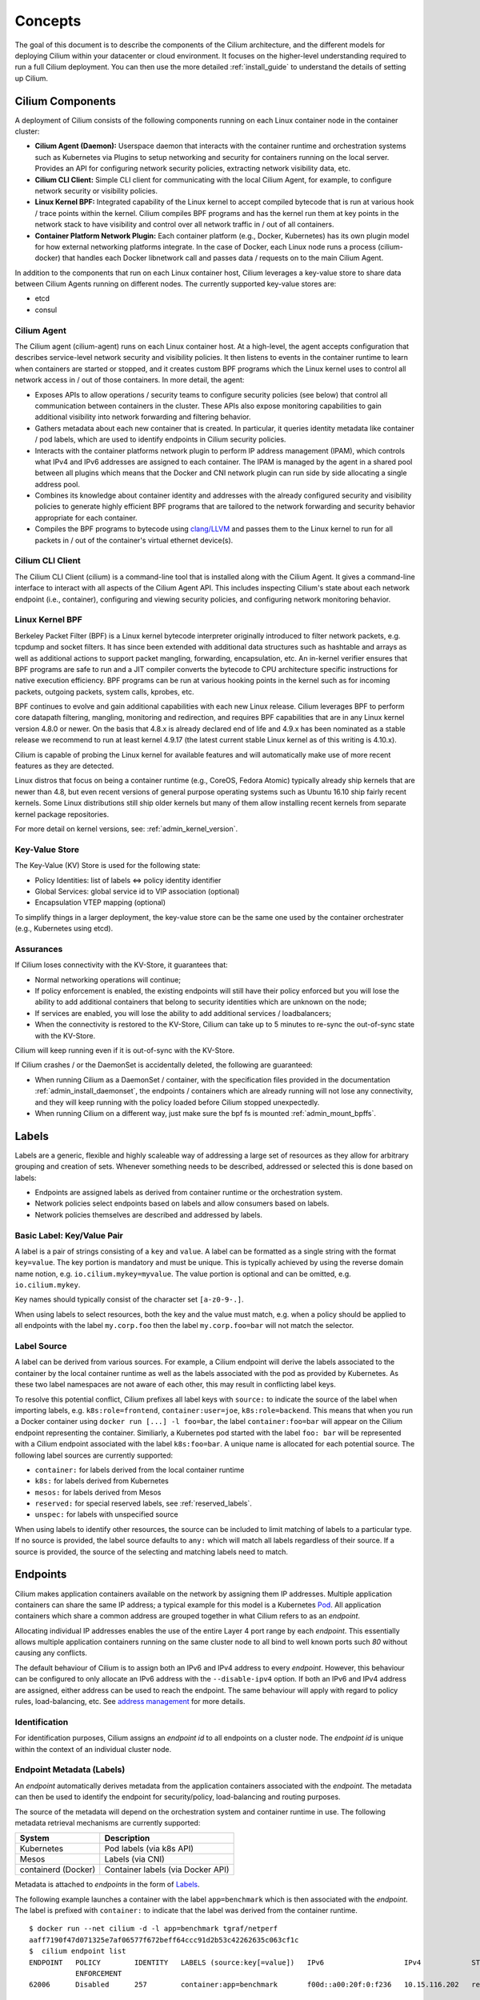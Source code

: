 .. _arch_guide:

########
Concepts
########

The goal of this document is to describe the components of the Cilium
architecture, and the different models for deploying Cilium within your
datacenter or cloud environment.  It focuses on the higher-level understanding
required to run a full Cilium deployment.  You can then use the more detailed
:ref:`install_guide` to understand the details of setting up Cilium.

*****************
Cilium Components
*****************

.. image:: images/cilium-arch.png
    :width: 600px
    :align: center
    :height: 300px

A deployment of Cilium consists of the following components running on each
Linux container node in the container cluster:

* **Cilium Agent (Daemon):** Userspace daemon that interacts with the container runtime
  and orchestration systems such as Kubernetes via Plugins to setup networking
  and security for containers running on the local server.  Provides an API for
  configuring network security policies, extracting network visibility data,
  etc.

* **Cilium CLI Client:** Simple CLI client for communicating with the local
  Cilium Agent, for example, to configure network security or visibility
  policies.

* **Linux Kernel BPF:** Integrated capability of the Linux kernel to accept
  compiled bytecode that is run at various hook / trace points within the kernel.
  Cilium compiles BPF programs and has the kernel run them at key points in the
  network stack to have visibility and control over all network traffic in /
  out of all containers.

* **Container Platform Network Plugin:**  Each container platform (e.g.,
  Docker, Kubernetes) has its own plugin model for how external networking
  platforms integrate.  In the case of Docker, each Linux node runs a process
  (cilium-docker) that handles each Docker libnetwork call and passes data /
  requests on to the main Cilium Agent.


In addition to the components that run on each Linux container host, Cilium
leverages a key-value store to share data between Cilium Agents running on
different nodes. The currently supported key-value stores are:

* etcd
* consul


Cilium Agent
============

The Cilium agent (cilium-agent) runs on each Linux container host.  At a
high-level, the agent accepts configuration that describes service-level
network security and visibility policies.   It then listens to events in the
container runtime to learn when containers are started or stopped, and it
creates custom BPF programs which the Linux kernel uses to control all network
access in / out of those containers.  In more detail, the agent:

* Exposes APIs to allow operations / security teams to configure security
  policies (see below) that control all communication between containers in the
  cluster.  These APIs also expose monitoring capabilities to gain additional
  visibility into network forwarding and filtering behavior.

* Gathers metadata about each new container that is created.  In particular, it
  queries identity metadata like container / pod labels, which are used to
  identify endpoints in Cilium security policies.

* Interacts with the container platforms network plugin to perform IP address
  management (IPAM), which controls what IPv4 and IPv6 addresses are assigned
  to each container. The IPAM is managed by the agent in a shared pool between
  all plugins which means that the Docker and CNI network plugin can run side
  by side allocating a single address pool.

* Combines its knowledge about container identity and addresses with the
  already configured security and visibility policies to generate highly
  efficient BPF programs that are tailored to the network forwarding and
  security behavior appropriate for each container.

* Compiles the BPF programs to bytecode using `clang/LLVM
  <https://clang.llvm.org/>`_ and passes them to the Linux kernel to run for
  all packets in / out of the container's virtual ethernet device(s).


Cilium CLI Client
=================

The Cilium CLI Client (cilium) is a command-line tool that is installed along
with the Cilium Agent.  It gives a command-line interface to interact with all
aspects of the Cilium Agent API.   This includes inspecting Cilium's state
about each network endpoint (i.e., container), configuring and viewing security
policies, and configuring network monitoring behavior.

Linux Kernel BPF
================

Berkeley Packet Filter (BPF) is a Linux kernel bytecode interpreter originally
introduced to filter network packets, e.g. tcpdump and socket filters. It has
since been extended with additional data structures such as hashtable and
arrays as well as additional actions to support packet mangling, forwarding,
encapsulation, etc. An in-kernel verifier ensures that BPF programs are safe to
run and a JIT compiler converts the bytecode to CPU architecture specific
instructions for native execution efficiency. BPF programs can be run at
various hooking points in the kernel such as for incoming packets, outgoing
packets, system calls, kprobes, etc.

BPF continues to evolve and gain additional capabilities with each new Linux
release.  Cilium leverages BPF to perform core datapath filtering, mangling,
monitoring and redirection, and requires BPF capabilities that are in any Linux
kernel version 4.8.0 or newer. On the basis that 4.8.x is already declared end
of life and 4.9.x has been nominated as a stable release we recommend to run at
least kernel 4.9.17 (the latest current stable Linux kernel as of this writing
is 4.10.x).

Cilium is capable of probing the Linux kernel for available features and will
automatically make use of more recent features as they are detected.

Linux distros that focus on being a container runtime (e.g., CoreOS, Fedora
Atomic) typically already ship kernels that are newer than 4.8, but even recent
versions of general purpose operating systems such as Ubuntu 16.10 ship fairly
recent kernels. Some Linux distributions still ship older kernels but many of
them allow installing recent kernels from separate kernel package repositories.

For more detail on kernel versions, see: :ref:`admin_kernel_version`.

Key-Value Store
===============

The Key-Value (KV) Store is used for the following state:

* Policy Identities: list of labels <=> policy identity identifier

* Global Services: global service id to VIP association (optional)

* Encapsulation VTEP mapping (optional)

To simplify things in a larger deployment, the key-value store can be the same
one used by the container orchestrater (e.g., Kubernetes using etcd).

Assurances
==========

If Cilium loses connectivity with the KV-Store, it guarantees that:

* Normal networking operations will continue;

* If policy enforcement is enabled, the existing endpoints will still have
  their policy enforced but you will lose the ability to add additional
  containers that belong to security identities which are unknown on the node;

* If services are enabled, you will lose the ability to add additional services
  / loadbalancers;

* When the connectivity is restored to the KV-Store, Cilium can take up to 5
  minutes to re-sync the out-of-sync state with the KV-Store.

Cilium will keep running even if it is out-of-sync with the KV-Store.

If Cilium crashes / or the DaemonSet is accidentally deleted, the following are
guaranteed:

* When running Cilium as a DaemonSet / container, with the specification files
  provided in the documentation :ref:`admin_install_daemonset`, the endpoints /
  containers which are already running will not lose any connectivity, and they
  will keep running with the policy loaded before Cilium stopped unexpectedly.

* When running Cilium on a different way, just make sure the bpf fs is mounted
  :ref:`admin_mount_bpffs`.


.. _labels:

******
Labels
******

Labels are a generic, flexible and highly scaleable way of addressing a large
set of resources as they allow for arbitrary grouping and creation of sets.
Whenever something needs to be described, addressed or selected this is done
based on labels:

- Endpoints are assigned labels as derived from container runtime or the
  orchestration system.
- Network policies select endpoints based on labels and allow consumers based
  on labels.
- Network policies themselves are described and addressed by labels.

Basic Label: Key/Value Pair
===========================

A label is a pair of strings consisting of a ``key`` and ``value``. A label can
be formatted as a single string with the format ``key=value``. The key portion
is mandatory and must be unique. This is typically achieved by using the
reverse domain name notion, e.g. ``io.cilium.mykey=myvalue``. The value portion
is optional and can be omitted, e.g. ``io.cilium.mykey``.

Key names should typically consist of the character set ``[a-z0-9-.]``.

When using labels to select resources, both the key and the value must match,
e.g. when a policy should be applied to all endpoints with the label
``my.corp.foo`` then the label ``my.corp.foo=bar`` will not match the
selector.

Label Source
============

A label can be derived from various sources. For example, a Cilium endpoint
will derive the labels associated to the container by the local container
runtime as well as the labels associated with the pod as provided by
Kubernetes. As these two label namespaces are not aware of each other, this may
result in conflicting label keys.

To resolve this potential conflict, Cilium prefixes all label keys with
``source:`` to indicate the source of the label when importing labels, e.g.
``k8s:role=frontend``, ``container:user=joe``, ``k8s:role=backend``. This means
that when you run a Docker container using ``docker run [...] -l foo=bar``, the
label ``container:foo=bar`` will appear on the Cilium endpoint representing the
container. Similiarly, a Kubernetes pod started with the label ``foo: bar``
will be represented with a Cilium endpoint associated with the label
``k8s:foo=bar``. A unique name is allocated for each potential source. The
following label sources are currently supported:

- ``container:`` for labels derived from the local container runtime
- ``k8s:`` for labels derived from Kubernetes
- ``mesos:`` for labels derived from Mesos
- ``reserved:`` for special reserved labels, see :ref:`reserved_labels`.
- ``unspec:`` for labels with unspecified source

When using labels to identify other resources, the source can be included to
limit matching of labels to a particular type. If no source is provided, the
label source defaults to ``any:`` which will match all labels regardless of
their source. If a source is provided, the source of the selecting and matching
labels need to match.

*********
Endpoints
*********

Cilium makes application containers available on the network by assigning them
IP addresses. Multiple application containers can share the same IP address; a
typical example for this model is a Kubernetes Pod_. All application containers
which share a common address are grouped together in what Cilium refers to as
an *endpoint*.

Allocating individual IP addresses enables the use of the entire Layer 4 port
range by each *endpoint*. This essentially allows multiple application
containers running on the same cluster node to all bind to well known ports such
`80` without causing any conflicts.

The default behaviour of Cilium is to assign both an IPv6 and IPv4 address to
every *endpoint*. However, this behaviour can be configured to only allocate an
IPv6 address with the ``--disable-ipv4`` option. If both an IPv6 and IPv4
address are assigned, either address can be used to reach the endpoint. The
same behaviour will apply with regard to policy rules, load-balancing, etc. See
`address management`_ for more details.

Identification
==============

For identification purposes, Cilium assigns an *endpoint id* to all endpoints on
a cluster node. The *endpoint id* is unique within the context of an individual
cluster node.

Endpoint Metadata (Labels)
==========================

An *endpoint* automatically derives metadata from the application containers
associated with the *endpoint*. The metadata can then be used to identify the
endpoint for security/policy, load-balancing and routing purposes.

The source of the metadata will depend on the orchestration system and
container runtime in use. The following metadata retrieval mechanisms are
currently supported:

+---------------------+---------------------------------------------------+
| System              | Description                                       |
+=====================+===================================================+
| Kubernetes          | Pod labels (via k8s API)                          |
+---------------------+---------------------------------------------------+
| Mesos               | Labels (via CNI)                                  |
+---------------------+---------------------------------------------------+
| containerd (Docker) | Container labels (via Docker API)                 |
+---------------------+---------------------------------------------------+

Metadata is attached to *endpoints* in the form of Labels_.

The following example launches a container with the label ``app=benchmark``
which is then associated with the *endpoint*. The label is prefixed with
``container:`` to indicate that the label was derived from the container
runtime.

::

    $ docker run --net cilium -d -l app=benchmark tgraf/netperf
    aaff7190f47d071325e7af06577f672beff64ccc91d2b53c42262635c063cf1c
    $  cilium endpoint list
    ENDPOINT   POLICY        IDENTITY   LABELS (source:key[=value])   IPv6                   IPv4            STATUS
               ENFORCEMENT
    62006      Disabled      257        container:app=benchmark       f00d::a00:20f:0:f236   10.15.116.202   ready


An endpoint can have metadata associated from multiple sources. A typical
example is a Kubernetes cluster which uses containerd as the container runtime.
Endpoints will derive Kubernetes pod labels (prefixed with the `k8s:` source
prefix) and containerd labels (prefixed with `container:` source prefix).

************
Cluster Node
************

Cilium refers to a node as an individual member of a cluster. Each node must be
running the ``cilium-agent`` and will operate in a mostly autonomous manner.
Synchronization of state between Cilium agent's running on different nodes is
kept to a minimum for simplicity and scale. It occurs exclusively via the
Key-Value store or with packet metadata.

Node Address
============

Cilium will automatically detect the node's IPv4 and IPv6 address. The detected
node address is printed out when the ``cilium-agent`` starts:

::

    Local node-name: worker0
    Node-IPv6: f00d::ac10:14:0:1
    External-Node IPv4: 172.16.0.20
    Internal-Node IPv4: 10.200.28.238

******************
Address Management
******************

The address management is designed with simplicity and resilience in mind. This
is achieved by delegating the address allocation for *endpoints* to each
individual node in the cluster. Each cluster node is assigned a *node address
allocation prefix* out of an overarching *cluster address prefix* and will
allocate IPs for *endpoints* independently.

This simplifies address handling and allows one to make a fundamental
assumption:

* No state needs to be synchronized between cluster nodes to allocate IP
  addresses and to determine whether an IP address belongs to an *endpoint* of
  the cluster and whether that *endpoint* resides on the local cluster node.

.. note:: If you are using Kubernetes, the allocation of the node address prefix
          can be simply delegated to Kubernetes by specifying
          ``--allocate-node-cidrs`` flag to ``kube-controller-manager``. Cilium
          will automatically use the IPv4 node CIDR allocated by Kubernetes.

The following values are used by default if the cluster prefix is left
unspecified. These are meant for testing and need to be adjusted according to
the needs of your environment.

+-------+----------------+--------------------------------------------------+
| Type  | Cluster        | Node Prefix                                      |
+-------+----------------+--------------------------------------------------+
| IPv4  | ``10.0.0.0/8`` | ``10.X.0.0/16`` where ``X`` is derived using the |
|       |                | last 8 bits of the first IPv4 address in the list|
|       |                | of global scope addresses on the cluster node.   |
+-------+----------------+--------------------------------------------------+
| IPv6  | ``f00d::/48``  | ``f00d:0:0:0:<ipv4-address>::/96`` where the     |
|       |                | IPv4 address is the first address in the list of |
|       |                | global scope addresses on the cluster node.      |
|       |                |                                                  |
|       |                | Note: Only 16 bits out of the ``/96`` node       |
|       |                | prefix are currently used when allocating        |
|       |                | container addresses. This allows to use the      |
|       |                | remaining 16 bits to store arbitrary connection  |
|       |                | state when sending packets between nodes. A      |
|       |                | typical use case for the state is direct server  |
|       |                | return.                                          |
+-------+----------------+--------------------------------------------------+

The size of the IPv4 cluster prefix can be changed with the
``--ipv4-cluster-cidr-mask-size`` option. The size of the IPv6 cluster prefix
is currently fixed sized at ``/48``. The node allocation prefixes can be
specified manually with the option ``--ipv4-range`` respectively
``--ipv6-range``.

.. _arch_ip_connectivity:

*********************
Multi Host Networking
*********************

Cilium is in full control over both ends of the connection for connections
inside the cluster. It can thus transmit state and security context information
between two container hosts by embedding the information in encapsulation
headers or even unused bits of the IPv6 packet header. This allows Cilium to
transmit the security context of where the packet originates, which allows
tracing back which container labels are assigned to the origin container.

.. note::

   As the packet headers contain security sensitive information, it is higly
   recommended to either encrypt all traffic or run Cilium in a trusted network
   environment.

Cilium keeps the networking concept as simple as possible. There are two
networking models to choose from.

- :ref:`arch_overlay`
- :ref:`arch_direct_routing`

Regardless of the option chosen, the container itself has no awareness of the
underlying network it runs on; it only contains a default route which points to
the IP address of the cluster node. Given the removal of the routing cache in
the Linux kernel, this reduces the amount of state to keep in the per
connection flow cache (TCP metrics), which allows to terminate millions of
connections in each container.

.. _arch_overlay:

Overlay Network Mode
====================

When no configuration is provided, Cilium automatically runs in this mode.

In this mode, all cluster nodes form a mesh of tunnels using the UDP based
encapsulation protocols VXLAN_ or Geneve_. All container-to-container network
traffic is routed through these tunnels. This mode has several major
advantages:

- **Simplicity:** The network which connects the cluster nodes does not need to
  be made aware of the *cluster prefix*. Cluster nodes can spawn multiple
  routing or link-layer domains. The topology of the underlying network is
  irrelevant as long as cluster nodes can reach each other using IP/UDP.

- **Auto-configuration:** When running together with an orchestration system
  such as Kubernetes, the list of all nodes in the cluster including their
  associated allocation prefix node is made available to each agent
  automatically. This means that if Kubernetes is being run with the
  `--allocate-node-cidrs` option, Cilium can form an overlay network
  automatically without any configuration by the user. New nodes joining the
  cluster will automatically be incorporated into the mesh.

- **Identity transfer:** Encapsulation protocols allow for the carrying of
  arbitrary metadata along with the network packet. Cilium makes use of this
  ability to transfer metadata such as the source security identity and
  load balancing state to perform direct-server-return.

.. _arch_direct_routing:

Direct / Native Routing Mode
============================

.. note:: This is an advanced networking mode which requires the underlying
          network to be made aware of container IPs. You can enable this mode
          by running Cilium with the option ``--tunnel disabled``.

In direct routing mode, Cilium will hand all packets which are not addressed
for another local endpoint to the routing subsystem of the Linux kernel. This
means that the packet will be routed as if a local process would have emitted
the packet. As a result, the network connecting the cluster nodes must be aware
that each of the node IP prefixes are reachable by using the node's primary IP
address as an L3 next hop address. 

Cilium automatically enables IP forwarding in Linux when direct mode is
configured, but it is up to the container cluster administrator to ensure that
each routing element in the underlying network has a route that describes each
node IP as the IP next hop for the corresponding node prefix.

This is typically achieved using two methods:

- Operation of a routing protocol such as OSPF or BGP via routing daemon such
  as Zebra, bird, bgpd. The routing protocols will announce the *node allocation
  prefix* via the node's IP to all other nodes.

- Use of the cloud provider's routing functionality. Refer to the documentation
  of your cloud provider for additional details  (e.g,. `AWS VPC Route Tables`_
  or `GCE Routes`_). These APIs can be used to associate each node prefix with
  the appropriate next hop IP each time a container node is added to the
  cluster.  If you are running Kubernetes with the `--cloud-provider` in
  combination with the `--allocate-node-cidrs` option then this is configured
  automatically for IPv4 prefixes.

.. note:: Use of direct routing mode currently only offers identity based
          security policy enforcement for IPv6 where the security identity is
          stored in the flowlabel. IPv4 is currently not supported and thus
          security must be enforced using CIDR policy rules.


.. _AWS VPC Route Tables: http://docs.aws.amazon.com/AmazonVPC/latest/UserGuide/VPC_Route_Tables.html
.. _GCE Routes: https://cloud.google.com/compute/docs/reference/latest/routes

There are two possible approaches to performing network forwarding for
container-to-container traffic:

Container Communication with External Hosts
===========================================

Container communication with the outside world has two primary modes:

 * Containers exposing API services for consumption by hosts outside of the
   container cluster.

 * Containers making outgoing connections.  Examples include connecting to
   3rd-party API services like Twillio or Stripe as well as accessing private
   APIs that are hosted elsewhere in your enterprise datacenter or cloud
   deployment.

In the :ref:`arch_direct_routing` mode described before, if container IP
addresses are routable outside of the container cluster, communication with
external hosts requires little more than enabling L3 forwarding on each of the
Linux nodes.

.. _concepts_external_access:

External Network Connectivity
=============================

If the destination of a packet lies outside of the cluster, Cilium will
delegate routing to the routing subsystem of the cluster node to use the
default route which is installed on the node of the cluster.

As the IP addresses used for the **cluster prefix** are typically allocated
from RFC1918 private address blocks and are not publicly routable. Cilium will
automatically masquerade the source IP address of all traffic that is leaving
the cluster. This behaviour can be disabled by running ``cililum-agent`` with
the option ``--masquerade=false``.

Public Endpoint Exposure
========================

In direct routing mode, *endpoint* IPs can be publicly routable IPs and no
additional action needs to be taken.

In overlay mode, *endpoints* that are accepting inbound connections from
cluster external clients likely want to be exposed via some kind of
load-balancing layer. Such a load-balancer will have a public external address
that is not part of the Cilium network.  This can be achieved by having a
load-balancer container that both has a public IP on an externally reachable
network and a private IP on a Cilium network.  However, many container
orchestration frameworks, like Kubernetes, have built in abstractions to handle
this "ingress" load-balancing capability, which achieve the same effect that
Cilium handles forwarding and security only for ''internal'' traffic between
different services.

.. _concepts_security:

********
Security
********

Cilium provides security on multiple levels. Each can be used individually or
combined together.

* :ref:`arch_id_security`: Connectivity policies between endpoints (Layer 3),
  e.g. any endpoint with label `role=frontend` can connect to any endpoint with
  label `role=backend`.
* Restriction of accessible ports (Layer 4) for both incoming and outgoing
  connections, e.g. endpoint with label `role=frontend` can only make outgoing
  connections on port 443 (https) and endpoint `role=backend` can only accept
  connections on port 443 (https).
* Fine grained access control on application protocol level to secure HTTP and
  remote procedure call (RPC) protocols, e.g the endpoint with label
  `role=frontend` can only perform the REST API call `GET /userdata/[0-9]+`,
  all other API interactions with `role=backend` are restricted.

Currently on the roadmap, to be added soon:

* Authentication: Any endpoint which wants to initiate a connection to an
  endpoint with the label `role=backend` must have a particular security
  certificate to authenticate itself before being able to initiate any
  connections. See `GH issue 502
  <https://github.com/cilium/cilium/issues/502>`_ for additional details.
* Encryption: Communication between any endpoint with the label `role=frontend`
  to any endpoint with the label `role=backend` is automatically encrypted with
  a key that is automatically rotated. See `GH issue 504
  <https://github.com/cilium/cilium/issues/504>`_ to track progress on this
  feature.

.. _arch_id_security:
  
Identity based Connectivity Access Control
==========================================

Container management systems such as Kubernetes deploy a networking model which
assigns an individual IP address to each pod (group of containers). This
ensures simplicity in architecture, avoids unnecessary network address
translation (NAT) and provides each individual container with a full range of
port numbers to use. The logical consequence of this model is that depending on
the size of the cluster and total number of pods, the networking layer has to
manage a large number of IP addresses.

Traditionally security enforcement architectures have been based on IP address
filters.  Let's walk through a simple example: If all pods with the label
`role=frontend` should be allowed to initiate connections to all pods with the
label `role=backend` then each cluster node which runs at least one pod with
the label `role=backend` must have a corresponding filter installed which
allows all IP addresses of all `role=frontend` pods to initiate a connection to
the IP addresses of all local `role=backend` pods. All other connection
requests should be denied. This could look like this: If the destination
address is *10.1.1.2* then allow the connection only if the source address is
one of the following *[10.1.2.2,10.1.2.3,20.4.9.1]*.

Every time a new pod with the label `role=frontend` or `role=backend` is either
started or stopped, the rules on every cluster node which run any such pods
must be updated by either adding or removing the corresponding IP address from
the list of allowed IP addresses. In large distributed applications, this could
imply updating thousands of cluster nodes multiple times per second depending
on the churn rate of deployed pods. Worse, the starting of new `role=frontend`
pods must be delayed until all servers running `role=backend` pods have been
updated with the new security rules as otherwise connection attempts from the
new pod could be mistakenly dropped. This makes it difficult to scale
efficiently. 

In order to avoid these complications which can limit scalability and
flexibility, Cilium entirely separates security from network addressing.
Instead, security is based on the identity of a pod, which is derived through
labels.  This identity can be shared between pods. This means that when the
first `role=frontend` pod is started, Cilium assigns an identity to that pod
which is then allowed to initiate connections to the identity of the
`role=backend` pod. The subsequent start of additional `role=frontend` pods
only requires to resolve this identity via a key-value store, no action has to
be performed on any of the cluster nodes hosting `role=backend` pods. The
starting of a new pod must only be delayed until the identity of the pod has
been resolved which is a much simpler operation than updating the security
rules on all other cluster nodes.

.. image:: images/identity.png
    :align: center

What is an Endpoint Identity?
-----------------------------

The identity of an endpoint is derived based on the labels associated with the
pod or container. When a pod or container is started, Cilium will create an
endpoint based on the event received by the container runtime to represent the
pod or container on the network. As a next step, Cilium will resolve the
identity of the endpoint created. Whenever the labels of the pod or container
change, the identity is reconfirmed and automatically modified as required.

Not all labels associated with a container or pod are meaningful when deriving
the security identity. Labels may be used to store metadata such as the
timestamp when a container was launched. Cilium requires to know which labels
are meaningful and are subject to being considered when deriving the identity.
For this purpose, the user is required to specify a list of string prefixes of
meaningful labels. The standard behavior is to include all labels which start
with the prefix `id.`, e.g.  `id.service1`, `id.service2`,
`id.groupA.service44`. The list of meaningful label prefixes can be specified
when starting the cilium agent, see :ref:`admin_agent_options`.

.. _reserved_labels:

Special Identities
------------------

All endpoints which are managed by Cilium will be assigned an identity. In
order to allow communication to network endpoints which are not managed by
Cilium, special identities exist to represent those. Special reserved
identities are prefixed with the string `reserved:`.

+---------------------+---------------------------------------------------+
| Identity            | Description                                       |
+=====================+===================================================+
| reserved:host       | The host network namespace on which the pod or    |
|                     | container is running.                             |
+---------------------+---------------------------------------------------+
| reserved:world      | Any network endpoint outside of the cluster       |
+---------------------+---------------------------------------------------+

TODO: Document `cidr:` identity once implemented.

Identity Management in the Cluster
----------------------------------

Identities are valid in the entire cluster which means that if several pods or
containers are started on several cluster nodes, all of them will resolve and
share a single identity if they share the identity relevant labels. This
requires coordination between cluster nodes.

.. image:: images/identity_store.png
    :align: center

The operation to resolve an endpoint identity is performed with the help of the
distributed key-value store which allows to perform atomic operations in the
form *generate a new unique identifier if the following value has not been seen
before*. This allows each cluster node to create the identity relevant subset
of labels and then query the key-value store to derive the identity. Depending
on whether the set of labels has been queried before, either a new identity
will be created, or the identity of the initial query will be returned.

Policy Enforcement
==================

All security policies are described assuming stateful policy enforcement for
session based protocols. This means that the intent of the policy is to
describe allowed direction of connection establishment. If the policy allows `A
=> B` then reply packets from `B` to `A` are automatically allowed as well.
However, `B` is not automatically allowed to initiate connections to `A`. If
that outcome is desired, then both directions must be explicitly allowed.

Security policies are primarily enforced at *ingress* which means that each
cluster node verifies all incoming packets and determines whether the packet is
allowed to be transmitted to the intended endpoint. Policy enforcement also
occurs at *egress* if required by the specific policy, e.g. a Layer 7 policy
restricting outgoing API calls.

Layer 3 policies are currently not enforced at *egress* to avoid the complexity
of resolving the destination endpoint identity before sending out the packet.
Instead, the identity of the source endpoint is embedded into the packet.

In order to enforce identity based security in a multi host cluster, the
identity of the transmitting endpoint is embedded into every network packet
that is transmitted in between cluster nodes. The receiving cluster node can
then extract the identity and verify whether a particular identity is allowed
to communicate with any of the local endpoints.

Default Security Policy
-----------------------

If no policy is loaded, the default behaviour is to allow all communication
unless policy enforcement has been explicitly enabled. As soon as the first
policy rule is loaded, policy enforcement is enabled automatically and any
communication must then be white listed or the relevant packets will be
dropped.

Similarly, if an endpoint is not subject to an *L4* policy, communication from
and to all ports is permitted. Associating at least one *L4* policy to an
endpoint will block all connectivity to ports unless explicitly allowed.


Orchestration System Specifics
==============================

Kubernetes
----------

Cilium regards each deployed Pod as an endpoint with regards to networking and
security policy enforcement. Labels associated with pods can be used to define
the identity of the endpoint.

When two pods communicate via a service construct, then the labels of the
origin pod apply to determine the identity.


************
Integrations
************

Cilium is deeply integrated with container platforms like Docker or Kubernetes.
This enables Cilium to perform network forwarding and security using a model
that maps directly to notions of identity (e.g., labels) and service
abstractions that are native to the container platform.

In this section, we will provide more detail on how Cilium integrates with
Docker and Kubernetes.

Kubernetes
==========

When deployed with Kubernetes, Cilium provides four core Kubernetes networking
capabilities:

* Direct pod-to-pod network inter-connectivity.
* Service-based load-balancing for pod-to-pod inter-connectivity (i.e., a
  kube-proxy replacement).
* Identity-based security policies for all  (direct and service-based)
  Pod-to-Pod inter-connectivity.
* External-to-Pod service-based load-balancing (referred to as `Ingress` in
  Kubernetes)

The Kubernetes documentation contains more background on the `Kubernetes
Networking Model
<https://kubernetes.io/docs/concepts/cluster-administration/networking/>`_ and
`Kubernetes Network Plugins
<https://kubernetes.io/docs/concepts/cluster-administration/network-plugins/>`_
.

Pod-to-Pod Connectivity
-----------------------

In Kubernetes, containers are deployed within units referred to as Pod_, which
include one or more containers reachable via a single IP address.  With Cilium,
each Pod gets an IP address from the node prefix of the Linux node running the
Pod. See `address management`_ for additional details. In the absence of any
network security policies, all Pods can reach each other.

Pod IP addresses are typically local to the Kubernetes cluster. If pods need to
reach services outside the cluster as a client, the network traffic is
automatically masqueraded as it leaves the node. You can find additional
information in the section :ref:`concepts_external_access`.

Service Load-balancing
----------------------

Kubernetes has developed the Services abstraction which provides the user the
ability to load balance network traffic to different pods. This abstraction
allows the pods reaching out to other pods by a single IP address, a virtual IP
address, without knowing all the pods that are running that particular service.

Without Cilium, kube-proxy is installed on every node, watches for endpoints
and services addition and removal on the kube-master which allows it to to
apply the necessary enforcement on iptables. Thus, the received and sent
traffic from and to the pods are properly routed to the node and port serving
for that service. For more information you can check out the kubernetes user
guide for `Services  <http://kubernetes.io/docs/user-guide/services>`__.

Cilium load-balancer acts on the same principles as kube-proxy, it watches for
services addition or removal, but instead of doing the enforcement on the
iptables, it updates BPF map entries on each node. For more information, see
the `Pull Request <https://github.com/cilium/cilium/pull/109>`__.


Docker
======

Docker supports network plugins via the `libnetwork plugin interface
<https://github.com/docker/libnetwork/blob/master/docs/design.md>`_ .

When using Cilium with Docker, one creates a single logical Docker network of
type `cilium` and with an IPAM-driver of type `cilium`, which delegates
control over IP address management and network connectivity to Cilium for all
containers attached to this network for both IPv4 and IPv6 connectivity.  Each
Docker container gets an IP address from the node prefix of the node running
the container.

When deployed with Docker, each Linux node runs a `cilium-docker` agent,
which receives libnetwork calls from Docker and then communicates with the
Cilium Agent to control container networking.

Security policies controlling connectivity between the Docker containers can be
written in terms of the Docker container labels passed to Docker while creating
the container.  These policies can be created/updated via communication
directly with the Cilium agent, either via API or by using the Cilium CLI
client.

.. _Pod: https://kubernetes.io/docs/concepts/workloads/pods/pod/
.. _VXLAN: https://tools.ietf.org/html/rfc7348
.. _Geneve: https://tools.ietf.org/html/draft-ietf-nvo3-geneve-04
